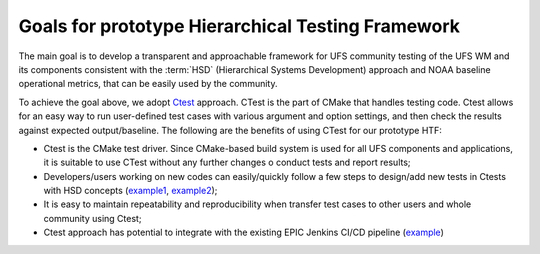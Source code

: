 .. _IntroHTF:

=====================================
Goals for prototype Hierarchical Testing Framework
===================================== 

The main goal is to develop a transparent and approachable framework for UFS community testing of the UFS WM and its components consistent with the :term:`HSD` (Hierarchical Systems Development) approach and NOAA baseline operational metrics, that can be easily used by the community.

To achieve the goal above, we adopt `Ctest <https://cmake.org/cmake/help/latest/manual/ctest.1.html/>`__ approach. CTest is the part of CMake that handles testing code. Ctest allows for an easy way to run user-defined test cases with various argument and option settings, and then check the results against expected output/baseline. The following are the benefits of using CTest for our prototype HTF: 

* Ctest is the CMake test driver. Since CMake-based build system is used for all UFS components and applications, it is suitable to use CTest without any further changes o conduct tests and report results;
* Developers/users working on new codes can easily/quickly follow a few steps to design/add new tests in Ctests with HSD concepts (`example1 <https://ufs-htf.readthedocs.io/en/latest/AddTest.html/>`__, `example2 <https://github.com/clouden90/ufs-srweather-app/blob/ctest/htf/CMakeLists.txt/>`__);
* It is easy to maintain repeatability and reproducibility when transfer test cases to other users and whole community using Ctest;
* Ctest approach has potential to integrate with the existing EPIC Jenkins CI/CD pipeline (`example <https://github.com/clouden90/ufs-htf/blob/jenkins/Jenkinsfile/>`__)
